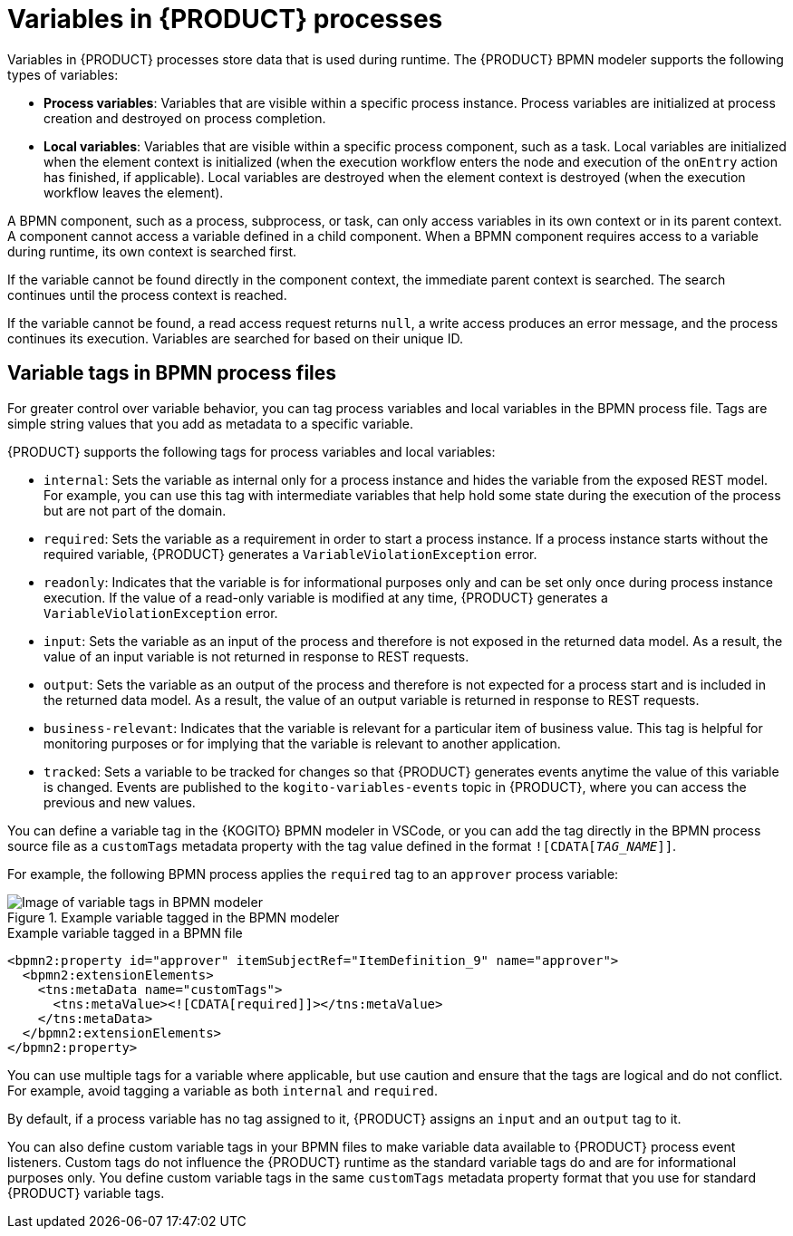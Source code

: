 [id='con-bpmn-variables_{context}']
= Variables in {PRODUCT} processes

Variables in {PRODUCT} processes store data that is used during runtime. The {PRODUCT} BPMN modeler supports the following types of variables:

//@comment: Currently not supported/applicable in Kogito. (Stetson, 24 June 2020)
//* *Global variables*: Variables that are visible to all process instances and assets in a project. Global variables are typically used by business rules and constraints, and are created dynamically by the rules or constraints.
* *Process variables*: Variables that are visible within a specific process instance. Process variables are initialized at process creation and destroyed on process completion.
* *Local variables*: Variables that are visible within a specific process component, such as a task. Local variables are initialized when the element context is initialized (when the execution workflow enters the node and execution of the `onEntry` action has finished, if applicable). Local variables are destroyed when the element context is destroyed (when the execution workflow leaves the element).

A BPMN component, such as a process, subprocess, or task, can only access variables in its own context or in its parent context. A component cannot access a variable defined in a child component. When a BPMN component requires access to a variable during runtime, its own context is searched first.

If the variable cannot be found directly in the component context, the immediate parent context is searched. The search continues until the process context is reached.

If the variable cannot be found, a read access request returns `null`, a write access produces an error message, and the process continues its execution. Variables are searched for based on their unique ID.

== Variable tags in BPMN process files

For greater control over variable behavior, you can tag process variables and local variables in the  BPMN process file. Tags are simple string values that you add as metadata to a specific variable.

{PRODUCT} supports the following tags for process variables and local variables:

* `internal`: Sets the variable as internal only for a process instance and hides the variable from the exposed REST model. For example, you can use this tag with intermediate variables that help hold some state during the execution of the process but are not part of the domain.
* `required`: Sets the variable as a requirement in order to start a process instance. If a process instance starts without the required variable, {PRODUCT} generates a `VariableViolationException` error.
* `readonly`: Indicates that the variable is for informational purposes only and can be set only once during process instance execution. If the value of a read-only variable is modified at any time, {PRODUCT} generates a `VariableViolationException` error.
* `input`: Sets the variable as an input of the process and therefore is not exposed in the returned data model. As a result, the value of an input variable is not returned in response to REST requests.
* `output`: Sets the variable as an output of the process and therefore is not expected for a process start and is included in the returned data model. As a result, the value of an output variable is returned in response to REST requests.
* `business-relevant`: Indicates that the variable is relevant for a particular item of business value. This tag is helpful for monitoring purposes or for implying that the variable is relevant to another application.
* `tracked`: Sets a variable to be tracked for changes so that {PRODUCT} generates events anytime the value of this variable is changed. Events are published to the `kogito-variables-events` topic in {PRODUCT}, where you can access the previous and new values.

You can define a variable tag in the {KOGITO} BPMN modeler in VSCode, or you can add the tag directly in the BPMN process source file as a `customTags` metadata property with the tag value defined in the format `![CDATA[__TAG_NAME__]]`.

For example, the following BPMN process applies the `required` tag to an `approver` process variable:

.Example variable tagged in the BPMN modeler
image::kogito/bpmn/bpmn-variable-tags-ui.png[Image of variable tags in BPMN modeler]

.Example variable tagged in a BPMN file
[source,xml]
----
<bpmn2:property id="approver" itemSubjectRef="ItemDefinition_9" name="approver">
  <bpmn2:extensionElements>
    <tns:metaData name="customTags">
      <tns:metaValue><![CDATA[required]]></tns:metaValue>
    </tns:metaData>
  </bpmn2:extensionElements>
</bpmn2:property>
----

You can use multiple tags for a variable where applicable, but use caution and ensure that the tags are logical and do not conflict. For example, avoid tagging a variable as both `internal` and `required`.

By default, if a process variable has no tag assigned to it, {PRODUCT} assigns an `input` and an `output` tag to it.

You can also define custom variable tags in your BPMN files to make variable data available to {PRODUCT} process event listeners. Custom tags do not influence the {PRODUCT} runtime as the standard variable tags do and are for informational purposes only. You define custom variable tags in the same `customTags` metadata property format that you use for standard {PRODUCT} variable tags.

